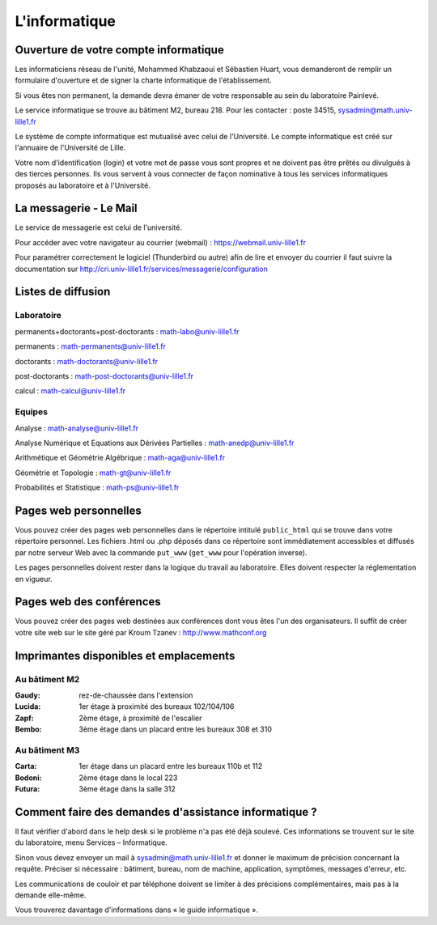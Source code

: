 L'informatique
--------------

Ouverture de votre compte informatique
^^^^^^^^^^^^^^^^^^^^^^^^^^^^^^^^^^^^^^

Les informaticiens réseau de l'unité, Mohammed Khabzaoui et Sébastien
Huart, vous demanderont de remplir un formulaire d'ouverture et de
signer la charte informatique de l'établissement.

Si vous êtes non permanent, la demande devra émaner de votre responsable
au sein du laboratoire Painlevé.

Le service informatique se trouve au bâtiment M2, bureau 218.
Pour les contacter :
poste 34515, sysadmin@math.univ-lille1.fr

Le système de compte informatique est mutualisé avec celui de
l'Université. Le compte informatique est créé sur l'annuaire de
l'Université de Lille.

Votre nom d'identification (login) et votre mot de passe vous sont
propres et ne doivent pas être prêtés ou divulgués à des tierces
personnes. Ils vous servent à vous connecter de façon nominative à tous
les services informatiques proposés au laboratoire et à l'Université.

La messagerie - Le Mail
^^^^^^^^^^^^^^^^^^^^^^^
Le service de messagerie est celui de l'université.

Pour accéder avec votre navigateur au courrier (webmail) :
https://webmail.univ-lille1.fr

Pour paramétrer correctement le logiciel (Thunderbird ou autre) afin de
lire et envoyer du courrier il faut suivre la documentation sur
http://cri.univ-lille1.fr/services/messagerie/configuration

Listes de diffusion
^^^^^^^^^^^^^^^^^^^

Laboratoire
"""""""""""

permanents+doctorants+post-doctorants : math-labo@univ-lille1.fr

permanents : math-permanents@univ-lille1.fr

doctorants : math-doctorants@univ-lille1.fr

post-doctorants : math-post-doctorants@univ-lille1.fr

calcul : math-calcul@univ-lille1.fr

Equipes
"""""""

Analyse : math-analyse@univ-lille1.fr

Analyse Numérique et Equations aux Dérivées Partielles : math-anedp@univ-lille1.fr

Arithmétique et Géométrie Algébrique : math-aga@univ-lille1.fr

Géométrie et Topologie : math-gt@univ-lille1.fr

Probabilités et Statistique : math-ps@univ-lille1.fr

Pages web personnelles
^^^^^^^^^^^^^^^^^^^^^^

Vous pouvez créer des pages web personnelles dans le répertoire intitulé
``public_html`` qui se trouve dans votre répertoire personnel. Les
fichiers .html ou .php déposés dans ce répertoire sont immédiatement
accessibles et diffusés par notre serveur Web avec la commande ``put_www``
(``get_www`` pour l'opération inverse).

Les pages personnelles doivent rester dans la logique du travail au
laboratoire. Elles doivent respecter la réglementation en vigueur.

Pages web des conférences
^^^^^^^^^^^^^^^^^^^^^^^^^

Vous pouvez créer des pages web destinées aux conférences dont vous êtes
l'un des organisateurs. Il suffit de créer votre site web sur le site
géré par Kroum Tzanev : http://www.mathconf.org

Imprimantes disponibles et emplacements
^^^^^^^^^^^^^^^^^^^^^^^^^^^^^^^^^^^^^^^

Au bâtiment M2
""""""""""""""

:Gaudy: rez-de-chaussée dans l'extension

:Lucida: 1er étage à proximité des bureaux 102/104/106

:Zapf: 2ème étage, à proximité de l'escalier

:Bembo: 3ème étage dans un placard entre les bureaux 308 et 310

Au bâtiment M3
""""""""""""""

:Carta: 1er étage dans un placard entre les bureaux 110b et 112

:Bodoni: 2ème étage dans le local 223

:Futura: 3ème étage dans la salle 312

Comment faire des demandes d'assistance informatique ?
^^^^^^^^^^^^^^^^^^^^^^^^^^^^^^^^^^^^^^^^^^^^^^^^^^^^^^

Il faut vérifier d'abord dans le help desk si le problème n'a pas été
déjà soulevé. Ces informations se trouvent sur le site du laboratoire,
menu Services – Informatique.

Sinon vous devez envoyer un mail à sysadmin@math.univ-lille1.fr
et donner le maximum de précision concernant la requête. Préciser si
nécessaire : bâtiment, bureau, nom de machine, application, symptômes,
messages d'erreur, etc.

Les communications de couloir et par téléphone doivent se limiter à des
précisions complémentaires, mais pas à la demande elle-même.

Vous trouverez davantage d'informations dans « le guide
informatique ».
